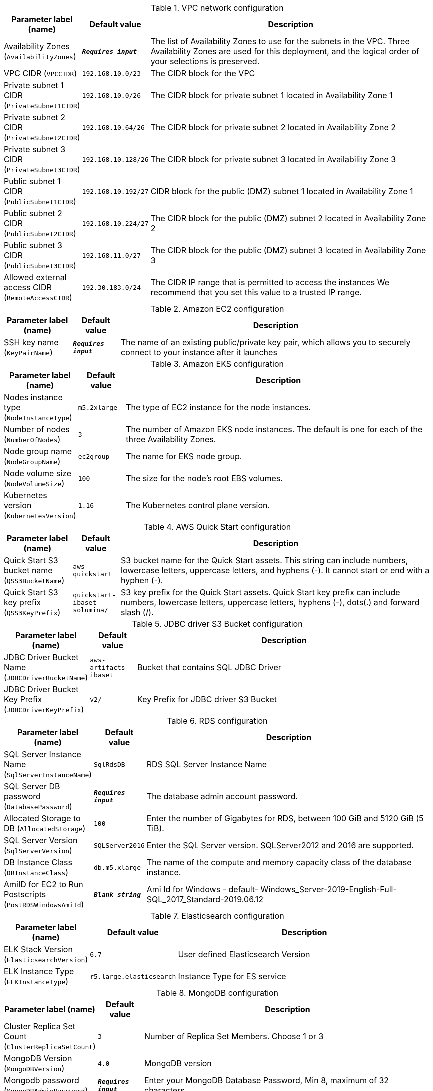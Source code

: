 
.VPC network configuration
[width="100%",cols="16%,11%,73%",options="header",]
|===
|Parameter label (name) |Default value|Description|Availability Zones
(`AvailabilityZones`)|`**__Requires input__**`|The list of Availability Zones to use for the subnets in the VPC. Three Availability Zones are used for this deployment, and the logical order of your selections is preserved.|VPC CIDR
(`VPCCIDR`)|`192.168.10.0/23`|The CIDR block for the VPC|Private subnet 1 CIDR
(`PrivateSubnet1CIDR`)|`192.168.10.0/26`|The CIDR block for private subnet 1 located in Availability Zone 1|Private subnet 2 CIDR
(`PrivateSubnet2CIDR`)|`192.168.10.64/26`|The CIDR block for private subnet 2 located in Availability Zone 2|Private subnet 3 CIDR
(`PrivateSubnet3CIDR`)|`192.168.10.128/26`|The CIDR block for private subnet 3 located in Availability Zone 3|Public subnet 1 CIDR
(`PublicSubnet1CIDR`)|`192.168.10.192/27`|CIDR block for the public (DMZ) subnet 1 located in Availability Zone 1|Public subnet 2 CIDR
(`PublicSubnet2CIDR`)|`192.168.10.224/27`|The CIDR block for the public (DMZ) subnet 2 located in Availability Zone 2|Public subnet 3 CIDR
(`PublicSubnet3CIDR`)|`192.168.11.0/27`|The CIDR block for the public (DMZ) subnet 3 located in Availability Zone 3|Allowed external access CIDR
(`RemoteAccessCIDR`)|`192.30.183.0/24`|The CIDR IP range that is permitted to access the instances We recommend that you set this value to a trusted IP range.
|===
.Amazon EC2 configuration
[width="100%",cols="16%,11%,73%",options="header",]
|===
|Parameter label (name) |Default value|Description|SSH key name
(`KeyPairName`)|`**__Requires input__**`|The name of an existing public/private key pair, which allows you to securely connect to your instance after it launches
|===
.Amazon EKS configuration
[width="100%",cols="16%,11%,73%",options="header",]
|===
|Parameter label (name) |Default value|Description|Nodes instance type
(`NodeInstanceType`)|`m5.2xlarge`|The type of EC2 instance for the node instances.|Number of nodes
(`NumberOfNodes`)|`3`|The number of Amazon EKS node instances. The default is one for each of the three Availability Zones.|Node group name
(`NodeGroupName`)|`ec2group`|The name for EKS node group.|Node volume size
(`NodeVolumeSize`)|`100`|The size for the node's root EBS volumes.|Kubernetes version
(`KubernetesVersion`)|`1.16`|The Kubernetes control plane version.
|===
.AWS Quick Start configuration
[width="100%",cols="16%,11%,73%",options="header",]
|===
|Parameter label (name) |Default value|Description|Quick Start S3 bucket name
(`QSS3BucketName`)|`aws-quickstart`|S3 bucket name for the Quick Start assets. This string can include numbers, lowercase letters, uppercase letters, and hyphens (-). It cannot start or end with a hyphen (-).|Quick Start S3 key prefix
(`QSS3KeyPrefix`)|`quickstart-ibaset-solumina/`|S3 key prefix for the Quick Start assets. Quick Start key prefix can include numbers, lowercase letters, uppercase letters, hyphens (-), dots(.) and forward slash (/).
|===
.JDBC driver S3 Bucket configuration
[width="100%",cols="16%,11%,73%",options="header",]
|===
|Parameter label (name) |Default value|Description|JDBC Driver Bucket Name
(`JDBCDriverBucketName`)|`aws-artifacts-ibaset`|Bucket that contains SQL JDBC Driver|JDBC Driver Bucket Key Prefix
(`JDBCDriverKeyPrefix`)|`v2/`|Key Prefix for JDBC driver S3 Bucket
|===
.RDS configuration
[width="100%",cols="16%,11%,73%",options="header",]
|===
|Parameter label (name) |Default value|Description|SQL Server Instance Name
(`SqlServerInstanceName`)|`SqlRdsDB`|RDS SQL Server Instance Name|SQL Server DB password
(`DatabasePassword`)|`**__Requires input__**`|The database admin account password.|Allocated Storage to DB
(`AllocatedStorage`)|`100`|Enter the number of Gigabytes for RDS, between 100 GiB and 5120 GiB (5 TiB).|SQL Server Version
(`SqlServerVersion`)|`SQLServer2016`|Enter the SQL Server version. SQLServer2012 and 2016 are supported.|DB Instance Class
(`DBInstanceClass`)|`db.m5.xlarge`|The name of the compute and memory capacity class of the database instance.|AmiID for EC2 to Run Postscripts
(`PostRDSWindowsAmiId`)|`**__Blank string__**`|Ami Id for Windows - default- Windows_Server-2019-English-Full-SQL_2017_Standard-2019.06.12
|===
.Elasticsearch configuration
[width="100%",cols="16%,11%,73%",options="header",]
|===
|Parameter label (name) |Default value|Description|ELK Stack Version
(`ElasticsearchVersion`)|`6.7`|User defined Elasticsearch Version|ELK Instance Type
(`ELKInstanceType`)|`r5.large.elasticsearch`|Instance Type for ES service
|===
.MongoDB configuration
[width="100%",cols="16%,11%,73%",options="header",]
|===
|Parameter label (name) |Default value|Description|Cluster Replica Set Count
(`ClusterReplicaSetCount`)|`3`|Number of Replica Set Members. Choose 1 or 3|MongoDB Version
(`MongoDBVersion`)|`4.0`|MongoDB version|Mongodb password
(`MongoDBAdminPassword`)|`**__Requires input__**`|Enter your MongoDB Database Password, Min 8, maximum of 32 characters.|Replica Shard Index
(`ReplicaShardIndex`)|`0`|Shard Index of this replica set|Volume Size
(`VolumeSize`)|`400`|EBS Volume Size (data) to be attached to node in GBs|Volume Type
(`VolumeType`)|`gp2`|EBS Volume Type (data) to be attached to node in GBs [io1,gp2]|Iops
(`Iops`)|`100`|Iops of EBS volume when io1 type is chosen. Otherwise ignored|MongoNode Instance Type
(`MongoNodeInstanceType`)|`m5.large`|Amazon EC2 instance type for the MongoDB nodes.
|===
.Route53 configuration
[width="100%",cols="16%,11%,73%",options="header",]
|===
|Parameter label (name) |Default value|Description|Route53 Hosted Zone Name
(`R53HostedZoneName`)|`**__Requires input__**`|Route53 Hosted zone name e.g. mycompany.com.|Route53 RecordSet name for Hosted Zone
(`R53LBRecordSetName`)|`**__Requires input__**`|RecordSet Name for web URL e.g. solumina.mycompany.com
|===